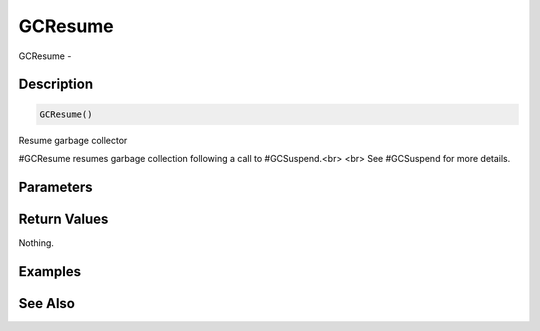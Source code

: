 .. _func_system_gcresume:

========
GCResume
========

GCResume - 

Description
===========

.. code-block:: blitzmax

    GCResume()

Resume garbage collector

#GCResume resumes garbage collection following a call to #GCSuspend.<br>
<br>
See #GCSuspend for more details.

Parameters
==========

Return Values
=============

Nothing.

Examples
========

See Also
========



